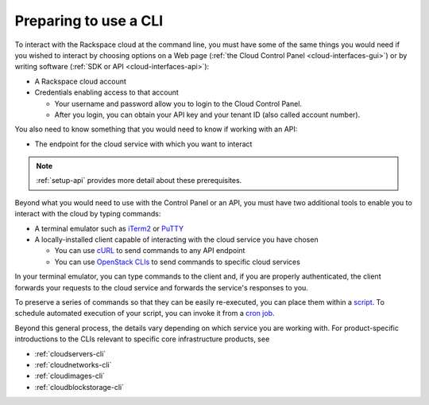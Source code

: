 .. _setup-cli:

----------------------
Preparing to use a CLI
----------------------
To interact with the Rackspace cloud at the command line,  
you must have some of the same things you would need 
if you wished to interact by choosing options on a Web page 
(:ref:`the Cloud Control Panel <cloud-interfaces-gui>`) 
or by writing software 
(:ref:`SDK or API <cloud-interfaces-api>`):

* A Rackspace cloud account
* Credentials enabling access to that account

  * Your username and password allow you to login to the Cloud Control Panel.
  * After you login, you can obtain your API key 
    and your tenant ID (also called account number).

You also need to know something that you would need to know if working 
with an API: 

* The endpoint for the cloud service with which you want to interact

.. note::
   :ref:`setup-api` provides more detail about these prerequisites.

Beyond what you would need to use with the Control Panel or an API, 
you must have two additional tools to enable you to interact with 
the cloud by typing commands:

* A terminal emulator such as 
  `iTerm2 <https://www.iterm2.com/>`__ 
  or 
  `PuTTY <http://www.chiark.greenend.org.uk/~sgtatham/putty/>`__ 

* A locally-installed client capable of interacting with 
  the cloud service you have chosen
  
  * You can use 
    `cURL <http://curl.haxx.se/>`__ 
    to send commands to any API endpoint
  * You can use 
    `OpenStack CLIs <http://docs.openstack.org/cli-reference/content/>`__
    to send commands to specific
    cloud services

In your terminal emulator, 
you can type commands to the client and, 
if you are properly authenticated, 
the client forwards your requests to the cloud service and forwards 
the service's responses to you. 

To preserve a series of commands so that they can be easily
re-executed, 
you can place them within a 
`script <http://www.tldp.org/LDP/Bash-Beginners-Guide/html/sect_02_01.html>`__. 
To schedule automated execution of your script, you can 
invoke it from a 
`cron job <http://www.unixgeeks.org/security/newbie/unix/cron-1.html>`__.  

Beyond this general process, the details vary 
depending on which service you are working with. 
For product-specific introductions to 
the CLIs relevant to specific 
core infrastructure products, see

* :ref:`cloudservers-cli`
* :ref:`cloudnetworks-cli`
* :ref:`cloudimages-cli`
* :ref:`cloudblockstorage-cli`

